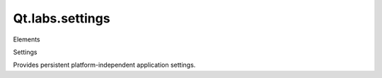 Qt.labs.settings
================

.. raw:: html

   <h3>

Elements

.. raw:: html

   </h3>

.. raw:: html

   <dl>

.. raw:: html

   <dt>

Settings

.. raw:: html

   </dt>

.. raw:: html

   <dd>

Provides persistent platform-independent application settings.

.. raw:: html

   </dd>

.. raw:: html

   </dl>
